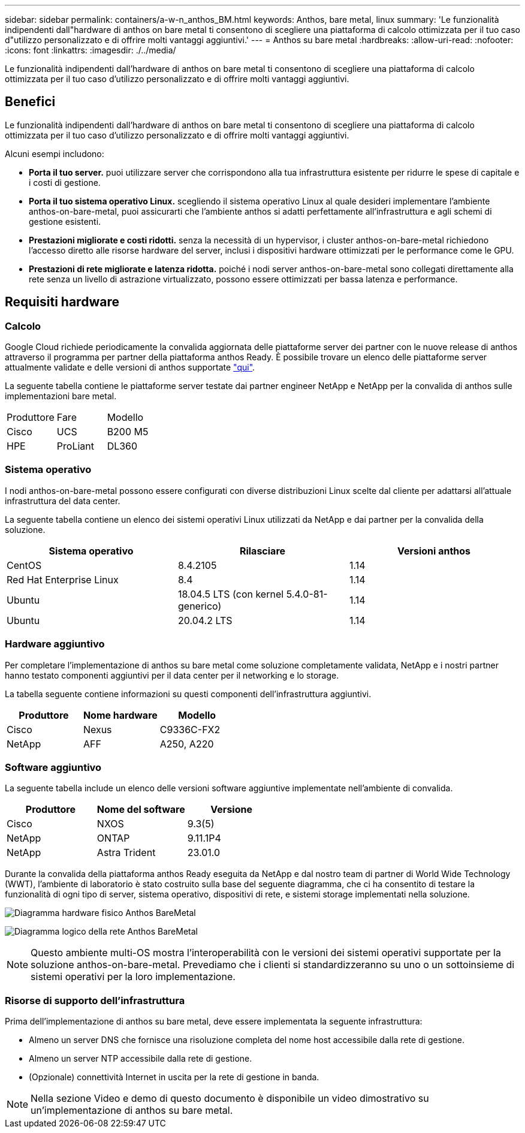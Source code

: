 ---
sidebar: sidebar 
permalink: containers/a-w-n_anthos_BM.html 
keywords: Anthos, bare metal, linux 
summary: 'Le funzionalità indipendenti dall"hardware di anthos on bare metal ti consentono di scegliere una piattaforma di calcolo ottimizzata per il tuo caso d"utilizzo personalizzato e di offrire molti vantaggi aggiuntivi.' 
---
= Anthos su bare metal
:hardbreaks:
:allow-uri-read: 
:nofooter: 
:icons: font
:linkattrs: 
:imagesdir: ./../media/


[role="lead"]
Le funzionalità indipendenti dall'hardware di anthos on bare metal ti consentono di scegliere una piattaforma di calcolo ottimizzata per il tuo caso d'utilizzo personalizzato e di offrire molti vantaggi aggiuntivi.



== Benefici

Le funzionalità indipendenti dall'hardware di anthos on bare metal ti consentono di scegliere una piattaforma di calcolo ottimizzata per il tuo caso d'utilizzo personalizzato e di offrire molti vantaggi aggiuntivi.

Alcuni esempi includono:

* *Porta il tuo server.* puoi utilizzare server che corrispondono alla tua infrastruttura esistente per ridurre le spese di capitale e i costi di gestione.
* *Porta il tuo sistema operativo Linux.* scegliendo il sistema operativo Linux al quale desideri implementare l'ambiente anthos-on-bare-metal, puoi assicurarti che l'ambiente anthos si adatti perfettamente all'infrastruttura e agli schemi di gestione esistenti.
* *Prestazioni migliorate e costi ridotti.* senza la necessità di un hypervisor, i cluster anthos-on-bare-metal richiedono l'accesso diretto alle risorse hardware del server, inclusi i dispositivi hardware ottimizzati per le performance come le GPU.
* *Prestazioni di rete migliorate e latenza ridotta.* poiché i nodi server anthos-on-bare-metal sono collegati direttamente alla rete senza un livello di astrazione virtualizzato, possono essere ottimizzati per bassa latenza e performance.




== Requisiti hardware



=== Calcolo

Google Cloud richiede periodicamente la convalida aggiornata delle piattaforme server dei partner con le nuove release di anthos attraverso il programma per partner della piattaforma anthos Ready. È possibile trovare un elenco delle piattaforme server attualmente validate e delle versioni di anthos supportate https://cloud.google.com/anthos/docs/resources/partner-platforms["qui"^].

La seguente tabella contiene le piattaforme server testate dai partner engineer NetApp e NetApp per la convalida di anthos sulle implementazioni bare metal.

|===


| Produttore | Fare | Modello 


| Cisco | UCS | B200 M5 


| HPE | ProLiant | DL360 
|===


=== Sistema operativo

I nodi anthos-on-bare-metal possono essere configurati con diverse distribuzioni Linux scelte dal cliente per adattarsi all'attuale infrastruttura del data center.

La seguente tabella contiene un elenco dei sistemi operativi Linux utilizzati da NetApp e dai partner per la convalida della soluzione.

|===
| Sistema operativo | Rilasciare | Versioni anthos 


| CentOS | 8.4.2105 | 1.14 


| Red Hat Enterprise Linux | 8.4 | 1.14 


| Ubuntu | 18.04.5 LTS (con kernel 5.4.0-81-generico) | 1.14 


| Ubuntu | 20.04.2 LTS | 1.14 
|===


=== Hardware aggiuntivo

Per completare l'implementazione di anthos su bare metal come soluzione completamente validata, NetApp e i nostri partner hanno testato componenti aggiuntivi per il data center per il networking e lo storage.

La tabella seguente contiene informazioni su questi componenti dell'infrastruttura aggiuntivi.

|===
| Produttore | Nome hardware | Modello 


| Cisco | Nexus | C9336C-FX2 


| NetApp | AFF | A250, A220 
|===


=== Software aggiuntivo

La seguente tabella include un elenco delle versioni software aggiuntive implementate nell'ambiente di convalida.

|===
| Produttore | Nome del software | Versione 


| Cisco | NXOS | 9.3(5) 


| NetApp | ONTAP | 9.11.1P4 


| NetApp | Astra Trident | 23.01.0 
|===
Durante la convalida della piattaforma anthos Ready eseguita da NetApp e dal nostro team di partner di World Wide Technology (WWT), l'ambiente di laboratorio è stato costruito sulla base del seguente diagramma, che ci ha consentito di testare la funzionalità di ogni tipo di server, sistema operativo, dispositivi di rete, e sistemi storage implementati nella soluzione.

image:a-w-n_anthos_baremetal_validation.png["Diagramma hardware fisico Anthos BareMetal"]

image:a-w-n_anthos_baremetal_logical_topology.png["Diagramma logico della rete Anthos BareMetal"]


NOTE: Questo ambiente multi-OS mostra l'interoperabilità con le versioni dei sistemi operativi supportate per la soluzione anthos-on-bare-metal. Prevediamo che i clienti si standardizzeranno su uno o un sottoinsieme di sistemi operativi per la loro implementazione.



=== Risorse di supporto dell'infrastruttura

Prima dell'implementazione di anthos su bare metal, deve essere implementata la seguente infrastruttura:

* Almeno un server DNS che fornisce una risoluzione completa del nome host accessibile dalla rete di gestione.
* Almeno un server NTP accessibile dalla rete di gestione.
* (Opzionale) connettività Internet in uscita per la rete di gestione in banda.



NOTE: Nella sezione Video e demo di questo documento è disponibile un video dimostrativo su un'implementazione di anthos su bare metal.
